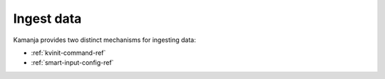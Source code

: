 
.. _ingest-data-term:

Ingest data
-----------

Kamanja provides two distinct mechanisms for ingesting data:

- :ref:`kvinit-command-ref`
- :ref:`smart-input-config-ref`




